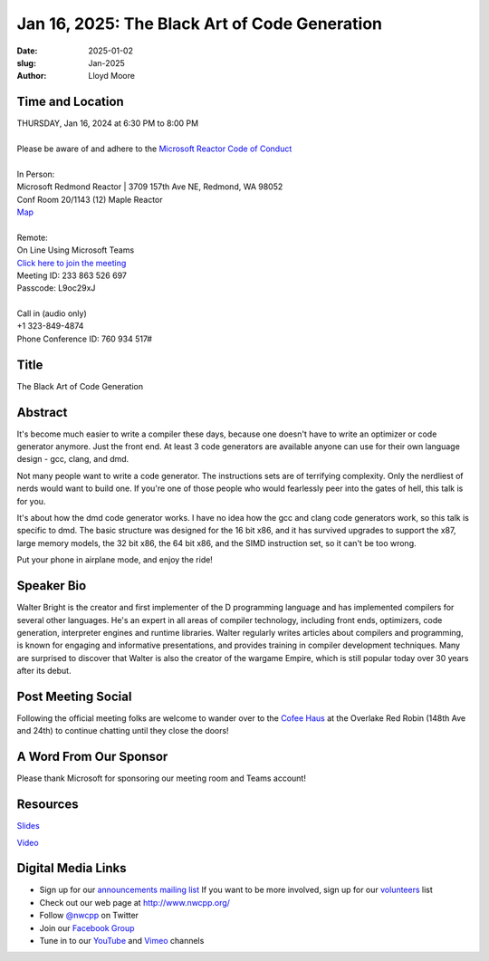 Jan 16, 2025: The Black Art of Code Generation
#############################################################################

:date: 2025-01-02
:slug: Jan-2025
:author: Lloyd Moore

Time and Location
~~~~~~~~~~~~~~~~~
| THURSDAY, Jan 16, 2024 at 6:30 PM to 8:00 PM
|
| Please be aware of and adhere to the `Microsoft Reactor Code of Conduct <https://developer.microsoft.com/en-us/reactor/codeofconduct>`_
|
| In Person:
| Microsoft Redmond Reactor | 3709 157th Ave NE, Redmond, WA 98052
| Conf Room 20/1143 (12) Maple Reactor
| `Map <https://www.google.com/maps/place/3709+157th+Ave+NE,+Redmond,+WA+98052/@47.6436781,-122.1332843,17z/data=!3m1!4b1!4m6!3m5!1s0x54906d71fad78e11:0x41c6b1be983cf409!8m2!3d47.6436745!4d-122.1310903!16s%2Fg%2F11cs8wbt2c>`_
|
| Remote:
| On Line Using Microsoft Teams
| `Click here to join the meeting <https://teams.microsoft.com/l/meetup-join/19%3ameeting_ZmEyMzRjMDEtZTkwZC00ZDFjLWI1YTUtMzEwYzYzMzlmZWQ2%40thread.v2/0?context=%7b%22Tid%22%3a%2272f988bf-86f1-41af-91ab-2d7cd011db47%22%2c%22Oid%22%3a%22f7b2732f-da39-4d7a-b999-3d1a63f1d718%22%7d>`_
| Meeting ID: 233 863 526 697
| Passcode: L9oc29xJ
|
| Call in (audio only)
| +1 323-849-4874
| Phone Conference ID: 760 934 517#

Title
~~~~~
The Black Art of Code Generation

Abstract
~~~~~~~~~
It's become much easier to write a compiler these days, because one doesn't
have to write an optimizer or code generator anymore. Just the front end.
At least 3 code generators are available anyone can use for their own
language design - gcc, clang, and dmd.

Not many people want to write a code generator. The instructions sets are
of terrifying complexity. Only the nerdliest of nerds would want to build
one. If you're one of those people who would fearlessly peer into the gates
of hell, this talk is for you.

It's about how the dmd code generator works. I have no idea how the gcc and
clang code generators work, so this talk is specific to dmd. The basic structure
was designed for the 16 bit x86, and it has survived upgrades to support the x87,
large memory models, the 32 bit x86, the 64 bit x86, and the SIMD instruction set,
so it can't be too wrong.

Put your phone in airplane mode, and enjoy the ride! 

Speaker Bio
~~~~~~~~~~~
Walter Bright is the creator and first implementer of the D programming language and has implemented compilers for several
other languages. He's an expert in all areas of compiler technology, including front ends, optimizers, code generation,
interpreter engines and runtime libraries. Walter regularly writes articles about compilers and programming, is known for
engaging and informative presentations, and provides training in compiler development techniques. Many are surprised to
discover that Walter is also the creator of the wargame Empire, which is still popular today over 30 years after its debut.


Post Meeting Social
~~~~~~~~~~~~~~~~~~~
Following the official meeting folks are welcome to wander over to the `Cofee Haus <https://www.google.com/maps/place/Red+Robin+Gourmet+Burgers+and+Brews/@47.6310774,-122.1450308,17z/data=!4m14!1m7!3m6!1s0x54906d086b9bed03:0x4e2e9bc909cdf8d!2sRed+Robin+Gourmet+Burgers+and+Brews!8m2!3d47.6310774!4d-122.1424505!16s%2Fg%2F1tfdd4xn!3m5!1s0x54906d086b9bed03:0x4e2e9bc909cdf8d!8m2!3d47.6310774!4d-122.1424505!16s%2Fg%2F1tfdd4xn?entry=ttu&g_ep=EgoyMDI0MDgyOC4wIKXMDSoASAFQAw%3D%3D>`_ at the Overlake Red Robin (148th Ave and 24th) to continue chatting until they close the doors!

A Word From Our Sponsor
~~~~~~~~~~~~~~~~~~~~~~~
Please thank Microsoft for sponsoring our meeting room and Teams account!

Resources
~~~~~~~~~

`Slides </talks/2025/codgen.pdf>`_

`Video <https://youtu.be/I_FOkqI_xUY>`_


Digital Media Links
~~~~~~~~~~~~~~~~~~~
* Sign up for our `announcements mailing list <http://groups.google.com/group/NwcppAnnounce>`_ If you want to be more involved, sign up for our `volunteers <http://groups.google.com/group/nwcpp-volunteers>`_ list
* Check out our web page at http://www.nwcpp.org/
* Follow `@nwcpp <http://twitter.com/nwcpp>`_ on Twitter
* Join our `Facebook Group <https://www.facebook.com/groups/344125680930/>`_
* Tune in to our `YouTube <http://www.youtube.com/user/NWCPP>`_ and `Vimeo <https://vimeo.com/nwcpp>`_ channels
